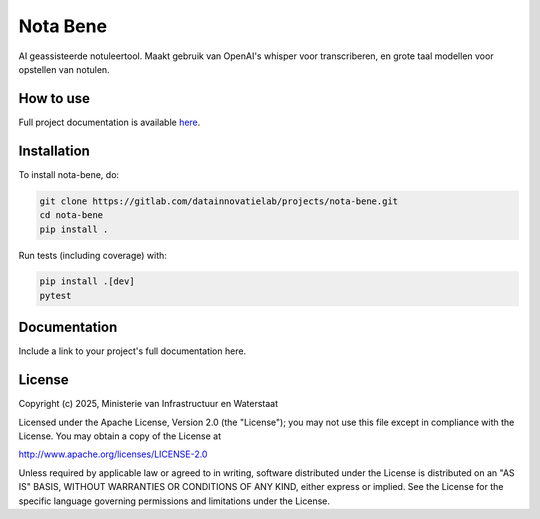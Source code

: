 #########
Nota Bene
#########

.. begin-inclusion-intro-marker-do-not-remove

AI geassisteerde notuleertool. Maakt gebruik van OpenAI's whisper voor transcriberen, en grote taal modellen voor opstellen van notulen.

.. end-inclusion-intro-marker-do-not-remove


.. begin-inclusion-usage-marker-do-not-remove

How to use
----------

Full project documentation is available `here <https://datainnovatielab/projects.gitlab.io/projects/nota-bene>`_.

.. end-inclusion-usage-marker-do-not-remove


.. begin-inclusion-installation-marker-do-not-remove

Installation
------------

To install nota-bene, do:

.. code-block:: console

    git clone https://gitlab.com/datainnovatielab/projects/nota-bene.git
    cd nota-bene
    pip install .

Run tests (including coverage) with:

.. code-block:: console

    pip install .[dev]
    pytest

.. end-inclusion-installation-marker-do-not-remove


Documentation
-------------

Include a link to your project's full documentation here.


.. begin-inclusion-license-marker-do-not-remove

License
-------

Copyright (c) 2025, Ministerie van Infrastructuur en Waterstaat


Licensed under the Apache License, Version 2.0 (the "License");
you may not use this file except in compliance with the License.
You may obtain a copy of the License at

http://www.apache.org/licenses/LICENSE-2.0

Unless required by applicable law or agreed to in writing, software
distributed under the License is distributed on an "AS IS" BASIS,
WITHOUT WARRANTIES OR CONDITIONS OF ANY KIND, either express or implied.
See the License for the specific language governing permissions and
limitations under the License.



.. end-inclusion-license-marker-do-not-remove
